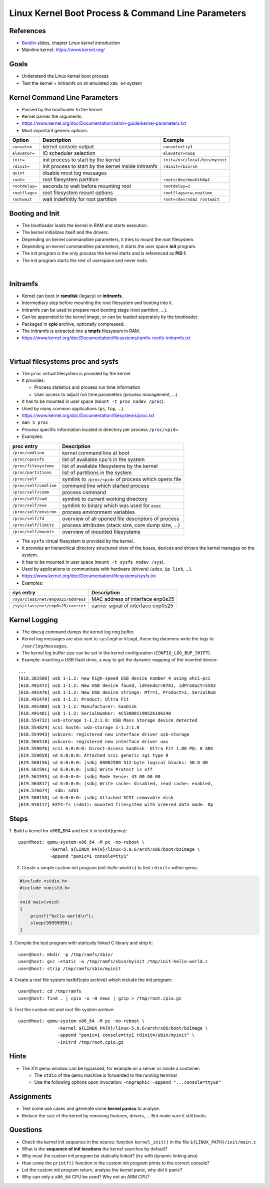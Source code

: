 Linux Kernel Boot Process & Command Line Parameters
===================================================

.. _Bootlin: https://bootlin.com/doc/training/embedded-linux/embedded-linux-slides.pdf


References
----------

* Bootlin_ slides, chapter *Linux kernel introduction*
* Mainline kernel: https://www.kernel.org/


Goals
-----

* Understand the Linux kernel boot process
* Test the kernel + initramfs on an emulated ``x86_64`` system

.. TODO
   vmlinux = elf
   arch/x86_64/boot/bzImage Includes header
   3 ways to pass a root file system:
      cpio archive statically linked into the kernel
      cpio archive passed by the bootloader
      root= command line parameter with device partition, is actually the fallback root file system (after an initramfs)
   the init program must be found in the root file system
   4 types of file systems:
      block device backed filesystems (ext4, ...) (also ramdisk)
      pipe backed filesystems (FUSE, Samba, ...) (program backed)
      RAM backed filesystems (page cache) (ramfs and tmpfs) (way more memory efficient)
      synthetic/pseudo/virtual filesystems (proc, sysfs, ...)


Kernel Command Line Parameters
------------------------------

* Passed by the bootloader to the kernel.
* Kernel parses the arguments.
* https://www.kernel.org/doc/Documentation/admin-guide/kernel-parameters.txt
* Most important generic options:

=============== ====================================================    ===========
**Option**      **Description**                                         **Example**
--------------- ----------------------------------------------------    -----------
``console=``    kernel console output                                   ``console=tty1``
``elevator=``   IO scheduler selection                                  ``elevator=noop``
``init=``       init process to start by the kernel                     ``init=/usr/local/bin/myinit``
``rdinit=``     init process to start by the kernel inside initramfs    ``rdinit=/bin/sh``
``quiet``       disable most log messages
``root=``       root filesystem partition                               ``root=/dev/mmcblk0p2``
``rootdelay=``  seconds to wait before mounting root                    ``rootdelay=2``
``rootflags=``  root filesystem mount options                           ``rootflags=rw,noatime``
``rootwait``    wait indefinitly for root partition                     ``root=/dev/sda2 rootwait``
=============== ====================================================    ===========


Booting and Init
----------------

* The bootloader loads the kernel in RAM and starts execution.
* The kernel initializes itself and the drivers.
* Depending on kernel commandline parameters, it tries to mount the root filesystem.
* Depending on kernel commandline parameters, it starts the user space **init** program.
* The init program is the only process the kernel starts and is referenced as **PID 1**.
* The init program starts the rest of userspace and never exits.

.. image:: images/linux-boot-01.svg
    :align: center

|


Initramfs
---------

* Kernel can boot in **ramdisk** (legacy) or **initramfs**.
* Intermediary step before mounting the root filesystem and booting into it.
* Initramfs can be used to prepare next booting stage (root partition, ...).
* Can be appended to the kernel image, or can be loaded seperately by the bootloader.
* Packaged in **cpio** archive, optionally compressed.
* The initramfs is extracted into a **tmpfs** filesystem in RAM.
* https://www.kernel.org/doc/Documentation/filesystems/ramfs-rootfs-initramfs.txt

.. image:: images/linux-boot-02.svg
    :align: center

|


Virtual filesystems proc and sysfs
----------------------------------

* The ``proc`` virtual filesystem is provided by the kernel.
* It provides:

  - Process statistics and process run time information
  - User access to adjust run time parameters (process management, ...)

* It has to be mounted in user space (``mount -t proc nodev /proc``).
* Used by many common applications (``ps``, ``top``, ...).
* https://www.kernel.org/doc/Documentation/filesystems/proc.txt
* ``man 5 proc``
* Process specific information located in directory per process ``/proc/<pid>``.
* Examples:

======================= ======================================================
**proc entry**          **Description**
----------------------- ------------------------------------------------------
``/proc/cmdline``       kernel command line at boot
``/proc/cpuinfo``       list of available cpu's in the system
``/proc/filesystems``   list of available filesystems by the kernel
``/proc/partitions``    list of partitions in the system
``/proc/self``          symlink to ``/proc/<pid>`` of process which opens file
``/proc/self/cmdline``  command line which started process
``/proc/self/comm``     process command
``/proc/self/cwd``      symlink to current working directory
``/proc/self/exe``      symlink to binary which was used for ``exec``
``/proc/self/environ``  process environment variables
``/proc/self/fd``       overview of all opened file descriptors of process
``/proc/self/limits``   process attributes (stack size, core dump size, ...)
``/proc/self/mounts``   overview of mounted filesystems
======================= ======================================================

* The ``sysfs`` virtual filesystem is provided by the kernel.
* It provides an hierarchical directory structured view of the buses, devices and drivers the kernel manages on the system.
* It has to be mounted in user space (``mount -t sysfs nodev /sys``).
* Used by applications to communicate with hardware (drivers) (``udev``, ``ip link``, ...).
* https://www.kernel.org/doc/Documentation/filesystems/sysfs.txt
* Examples:

================================== ===================================
**sys entry**                      **Description**
---------------------------------- -----------------------------------
``/sys/class/net/enp0s25/address`` MAC address of interface enp0s25
``/sys/class/net/enp0s25/carrier`` carrier signal of interface enp0s25
================================== ===================================


Kernel Logging
--------------

* The ``dmesg`` command dumps the kernel log ring buffer.
* Kernel log messages are also sent to ``syslogd`` or ``klogd``, these log daemons write the logs to ``/var/log/messages``.
* The kernel log buffer size can be set in the kernel configuration (``CONFIG_LOG_BUF_SHIFT``).
* Example: inserting a USB flash drive, a way to get the dynamic mapping of the inserted device:

::

     ...
     [618.381500] usb 1-1.2: new high-speed USB device number 4 using ehci-pci
     [618.491472] usb 1-1.2: New USB device found, idVendor=0781, idProduct=5583
     [618.491476] usb 1-1.2: New USB device strings: Mfr=1, Product=2, SerialNum
     [618.491478] usb 1-1.2: Product: Ultra Fit
     [618.491480] usb 1-1.2: Manufacturer: SanDisk
     [618.491481] usb 1-1.2: SerialNumber: 4C530001190526106240
     [618.554722] usb-storage 1-1.2:1.0: USB Mass Storage device detected
     [618.554829] scsi host6: usb-storage 1-1.2:1.0
     [618.554943] usbcore: registered new interface driver usb-storage
     [618.566518] usbcore: registered new interface driver uas
     [619.559076] scsi 6:0:0:0: Direct-Access SanDisk  Ultra Fit 1.00 PQ: 0 ANS
     [619.559658] sd 6:0:0:0: Attached scsi generic sg1 type 0
     [619.560156] sd 6:0:0:0: [sdb] 60062500 512-byte logical blocks: 30.8 GB
     [619.561591] sd 6:0:0:0: [sdb] Write Protect is off
     [619.561595] sd 6:0:0:0: [sdb] Mode Sense: 43 00 00 00
     [619.563817] sd 6:0:0:0: [sdb] Write cache: disabled, read cache: enabled,
     [619.576674]  sdb: sdb1
     [619.580158] sd 6:0:0:0: [sdb] Attached SCSI removable disk
     [619.916117] EXT4-fs (sdb1): mounted filesystem with ordered data mode. Op


Steps
-----

1.  Build a kernel for x86$\_$64 and test it in \textbf{qemu}:
::

    user@host: qemu-system-x86_64 -M pc -no-reboot \
                -kernel ${LINUX_PATH}/linux-5.0.6/arch/x86/boot/bzImage \
                -append "panic=1 console=tty1"

2. Create a simple custom init program (*init-hello-world.c*) to test ``rdinit=`` within qemu:

.. code-block:: c

   #include <stdio.h>
   #include <unistd.h>

   void main(void)
   {
       printf("hello world\n");
       sleep(99999999);
   }

3. Compile the test program with statically linked C library and strip it:
::

    user@host: mkdir -p /tmp/ramfs/sbin/
    user@host: gcc —static -o /tmp/ramfs/sbin/myinit /tmp/init-hello-world.c
    user@host: strip /tmp/ramfs/sbin/myinit

4. Create a root file system \textbf{cpio archive} which include the init program:
::

    user@host: cd /tmp/ramfs
    user@host: find . | cpio -o -H newc | gzip > /tmp/root.cpio.gz

5. Test the custom init and root file system archive:
::

    user@host: qemu-system-x86_64 -M pc -no-reboot \
                   -kernel ${LINUX_PATH}/linux-5.0.6/arch/x86/boot/bzImage \
                   -append "panic=1 console=tty1 rdinit=/sbin/myinit" \
                   -initrd /tmp/root.cpio.gz


Hints
-----

* The X11 qemu window can be bypassed, for example on a server or inside a container:

  - The ``stdio`` of the qemu machine is forwarded to the running terminal
  - Use the following options upon invocation: ``-nographic -append "...console=ttyS0"``


Assignments
-----------

* Test some use cases and generate some **kernel panics** to analyse.
* Reduce the size of the kernel by removing features, drivers, ... But make sure it still boots.


Questions
---------

* Check the kernel init sequence in the source: function ``kernel_init()`` in the file ``${LINUX_PATH}/init/main.c``
* What is the **sequence of init locations** the kernel searches by default?
* Why must the custom init program be statically linked? (try with dynamic linking also)
* How come the ``printf()`` function in the custom init program prints to the correct console?
* Let the custom init program return, analyse the kernel panic, why did it panic?
* Why can only a ``x86_64`` CPU be used? Why not an ARM CPU?

